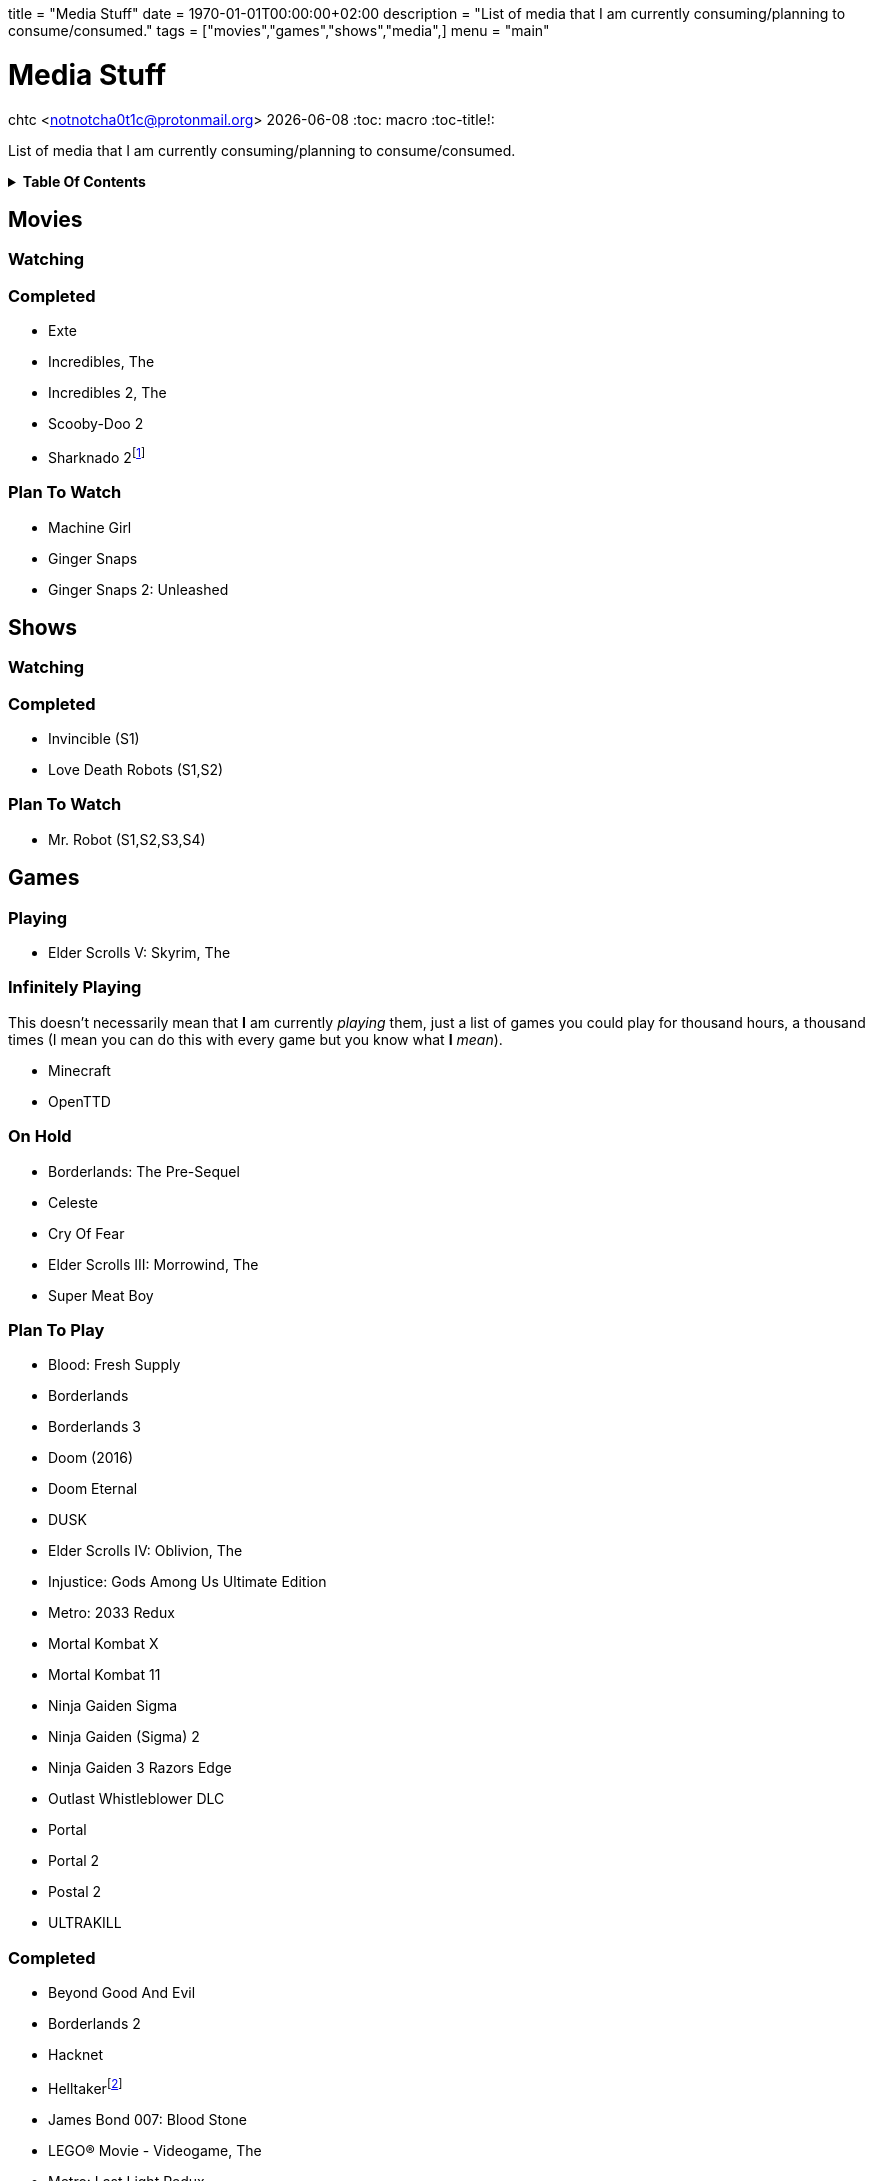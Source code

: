 +++
title = "Media Stuff"
date = 1970-01-01T00:00:00+02:00
description = "List of media that I am currently consuming/planning to consume/consumed."
tags = ["movies","games","shows","media",]
menu = "main"
+++

= Media Stuff
chtc <notnotcha0t1c@protonmail.org>
{docdate}
:toc: macro
:toc-title!:

List of media that I am currently consuming/planning to consume/consumed.

.*Table Of Contents*
[%collapsible]
====
toc::[]
====

== Movies

=== Watching

=== Completed
- Exte
- Incredibles, The
- Incredibles 2, The
- Scooby-Doo 2
- Sharknado 2footnote:tv[It was shown on TV and there wasn't anything interesting playing I think]

=== Plan To Watch
- Machine Girl
- Ginger Snaps
- Ginger Snaps 2: Unleashed

== Shows

=== Watching

=== Completed
- Invincible (S1)
- Love Death Robots (S1,S2)

=== Plan To Watch
- Mr. Robot (S1,S2,S3,S4)

== Games

=== Playing
- Elder Scrolls V: Skyrim, The

=== Infinitely Playing
This doesn't necessarily mean that *I* am currently _playing_ them, just a list of games you could play for thousand hours, a thousand times (I mean you can do this with every game but you know what *I* _mean_).

- Minecraft
- OpenTTD

=== On Hold
- Borderlands: The Pre-Sequel
- Celeste
- Cry Of Fear
- Elder Scrolls III: Morrowind, The
- Super Meat Boy

=== Plan To Play
- Blood: Fresh Supply
- Borderlands
- Borderlands 3
- Doom (2016)
- Doom Eternal
- DUSK
- Elder Scrolls IV: Oblivion, The
- Injustice: Gods Among Us Ultimate Edition
- Metro: 2033 Redux
- Mortal Kombat X
- Mortal Kombat 11
- Ninja Gaiden Sigma
- Ninja Gaiden (Sigma) 2
- Ninja Gaiden 3 Razors Edge
- Outlast Whistleblower DLC
- Portal
- Portal 2
- Postal 2
- ULTRAKILL

=== Completed
- Beyond Good And Evil
- Borderlands 2
- Hacknet
- Helltakerfootnote:[Except new update]
- James Bond 007: Blood Stone
- LEGO® Movie - Videogame, The
- Metro: Last Light Redux
- Mortal Kombat (2009)
- Ninja Gaiden Black
- Outlast
- Shadow Warrior 2
- Tomb Raider (2013)
- Walking Dead, The
- Watch Dogs

